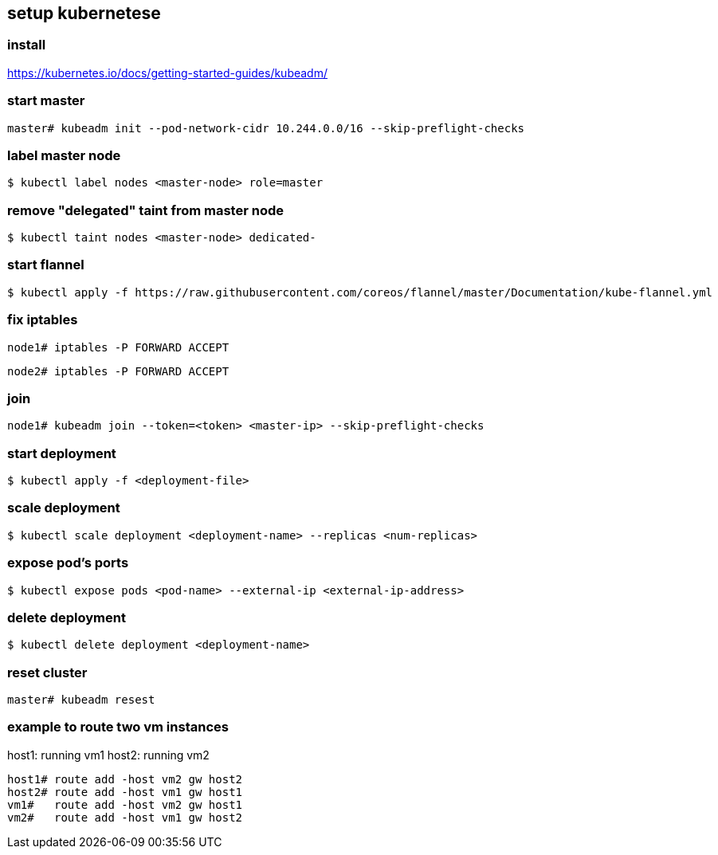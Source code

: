 == setup kubernetese

=== install

https://kubernetes.io/docs/getting-started-guides/kubeadm/

=== start master

--------------------------
master# kubeadm init --pod-network-cidr 10.244.0.0/16 --skip-preflight-checks
--------------------------


=== label master node

--------------------------
$ kubectl label nodes <master-node> role=master
--------------------------

=== remove "delegated" taint from master node

--------------------------
$ kubectl taint nodes <master-node> dedicated-
--------------------------


=== start flannel

--------------------------
$ kubectl apply -f https://raw.githubusercontent.com/coreos/flannel/master/Documentation/kube-flannel.yml
--------------------------

=== fix iptables

--------------------------
node1# iptables -P FORWARD ACCEPT
--------------------------

--------------------------
node2# iptables -P FORWARD ACCEPT
--------------------------

=== join

--------------------------
node1# kubeadm join --token=<token> <master-ip> --skip-preflight-checks
--------------------------



=== start deployment

--------------------------
$ kubectl apply -f <deployment-file>
--------------------------

=== scale deployment

--------------------------
$ kubectl scale deployment <deployment-name> --replicas <num-replicas>
--------------------------

=== expose pod's ports

--------------------------
$ kubectl expose pods <pod-name> --external-ip <external-ip-address>
--------------------------

=== delete deployment

--------------------------
$ kubectl delete deployment <deployment-name>
--------------------------

=== reset cluster

--------------------------
master# kubeadm resest
--------------------------



=== example to route two vm instances

host1: running vm1
host2: running vm2

--------------------------
host1# route add -host vm2 gw host2
host2# route add -host vm1 gw host1
vm1#   route add -host vm2 gw host1
vm2#   route add -host vm1 gw host2
--------------------------
